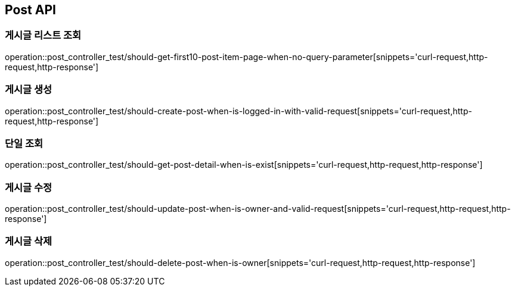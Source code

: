 [[Post-API]]
== Post API

[[Post-게시글-리스트-조회]]
=== 게시글 리스트 조회

operation::post_controller_test/should-get-first10-post-item-page-when-no-query-parameter[snippets='curl-request,http-request,http-response']

[[Post-게시글-생성]]
=== 게시글 생성

operation::post_controller_test/should-create-post-when-is-logged-in-with-valid-request[snippets='curl-request,http-request,http-response']

[[Post-단일-조회]]
=== 단일 조회

operation::post_controller_test/should-get-post-detail-when-is-exist[snippets='curl-request,http-request,http-response']

[[Post-게시글-수정]]
=== 게시글 수정

operation::post_controller_test/should-update-post-when-is-owner-and-valid-request[snippets='curl-request,http-request,http-response']

[[Post-게시글-삭제]]
=== 게시글 삭제

operation::post_controller_test/should-delete-post-when-is-owner[snippets='curl-request,http-request,http-response']

